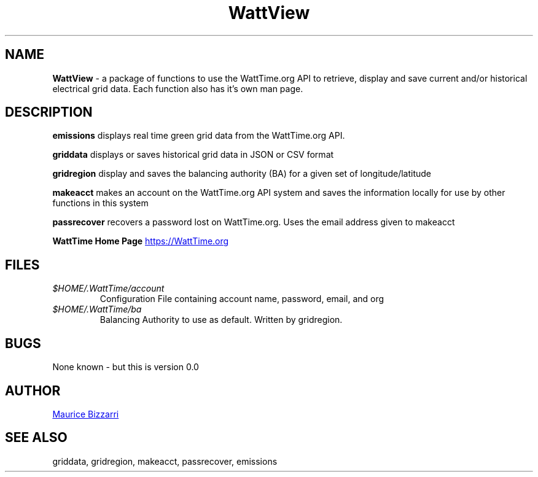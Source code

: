 .TH WattView 1 "January 15, 2019" "Version 0.0" "WattView package for WattTime.org API"
.SH NAME
.B WattView
- a package of functions to use the WattTime.org API to retrieve, display and save current and/or historical electrical grid data.  Each function also has it's own man page.
.SH DESCRIPTION
.B emissions
displays real time green grid data from the WattTime.org API.
.PP
.B griddata
displays or saves historical grid data in JSON or CSV format
.PP
.B gridregion
display and saves the balancing authority (BA) for a given set of longitude/latitude
.PP
.B makeacct
makes an account on the WattTime.org API system and saves the information locally for use by other functions in this system
.PP
.B passrecover
recovers a password lost on WattTime.org.  Uses the email address given to makeacct
.PP
.B WattTime Home Page
.UR https://\:WattTime.org
.UE
.SH FILES
.I $HOME/.WattTime/account
.RS
Configuration File containing account name, password, email, and org
.RE
.I $HOME/.WattTime/ba
.RS
Balancing Authority to use as default.  Written by gridregion.
.RE
.SH BUGS
None known - but this is version 0.0
.SH AUTHOR
.MT maurice@\:bizzarrisoftware.com
Maurice Bizzarri
.ME
.SH SEE ALSO
griddata, gridregion, makeacct, passrecover, emissions


